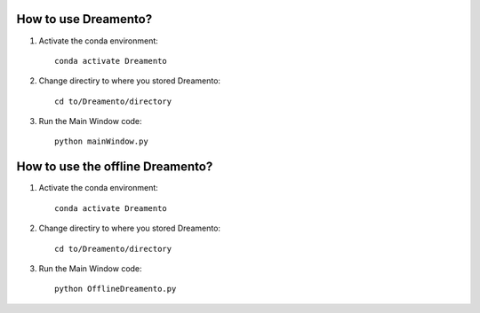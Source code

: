 How to use Dreamento?
======================
1. Activate the conda environment::

	conda activate Dreamento

2. Change directiry to where you stored Dreamento::

	cd to/Dreamento/directory

3. Run the Main Window code::

	python mainWindow.py

How to use the offline Dreamento?
===================================

1. Activate the conda environment::

	conda activate Dreamento

2. Change directiry to where you stored Dreamento::

	cd to/Dreamento/directory

3. Run the Main Window code::

	python OfflineDreamento.py
